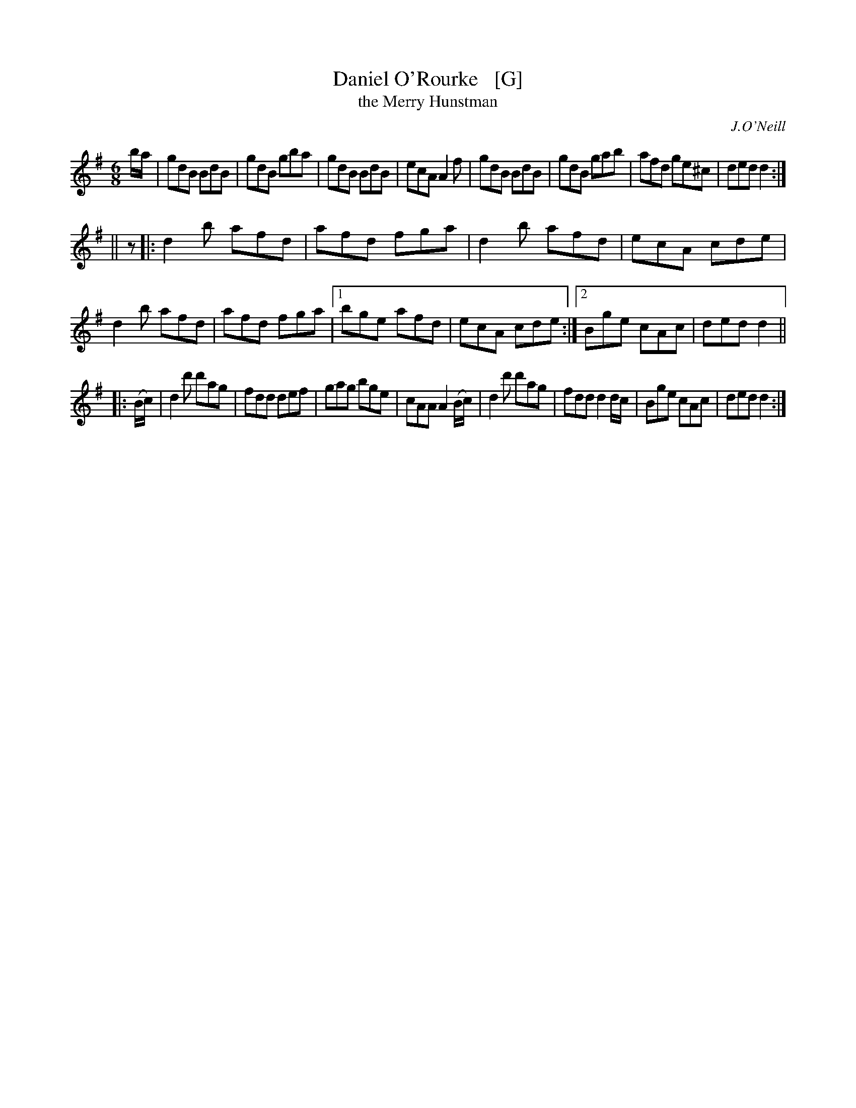 X: 769
T: Daniel O'Rourke   [G]
T: the Merry Hunstman
R: jig
O: J.O'Neill
B: O'Neill's 1850 "Music of Ireland" #769
Z: Stephen Foy (shf@access.digex.net)
N: The book's version in G/Amix uses 3rd position on fiddles.
N: Playing a 4th or 5th lower would work better on many instruments.
N: O'Neill also published it in his "1001" collection in F titled The Merry Hunstman.
%abc 1.6
M: 6/8
L: 1/8
K: G	% and/or Dmix
b/a/ |\
gdB BdB | gdB gba | gdB BdB | ecA A2f |\
gdB BdB | gdB gab | afd ge^c | ded d2 :|
|| z |:\
d2b afd | afd fga | d2b afd | ecA cde | d2b afd | afd fga |\
[1 bge afd | ecA cde :|[2 Bge cAc | ded d2 ||
|: (B/c/) |\
d2d' d'ag | fdd def | gag bge | cAA A2(B/c/) |\
d2d' d'ag | fdd d2 d/c/ | Bge cAc | ded d2 :|
